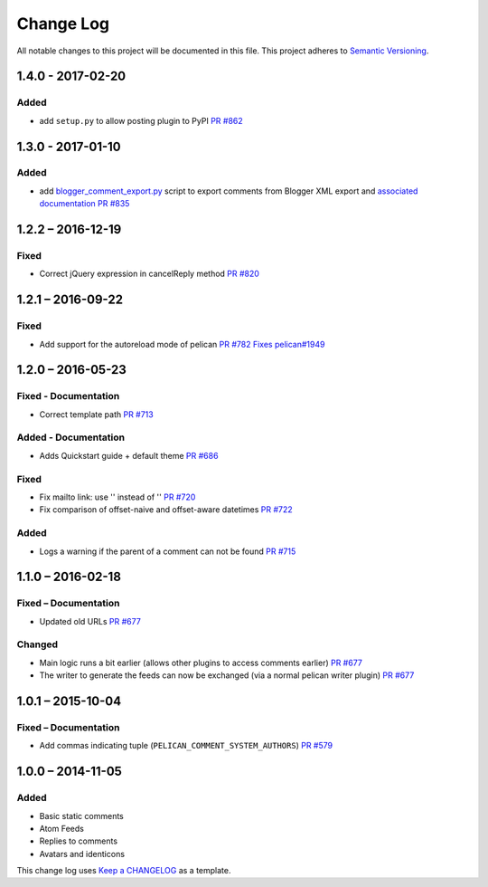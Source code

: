 Change Log
==========

All notable changes to this project will be documented in this file.
This project adheres to `Semantic Versioning <http://semver.org/>`__.

1.4.0 - 2017-02-20
------------------

Added
~~~~~

-  add ``setup.py`` to allow posting plugin to PyPI `PR
   #862 <https://github.com/getpelican/pelican-plugins/pull/862>`__

1.3.0 - 2017-01-10
------------------

Added
~~~~~

-  add
   `blogger\_comment\_export.py <import/blogger_comment_export.py>`__
   script to export comments from Blogger XML export and `associated
   documentation <docs/import.md>`__ `PR
   #835 <https://github.com/getpelican/pelican-plugins/pull/835>`__

1.2.2 – 2016-12-19
------------------

Fixed
~~~~~

-  Correct jQuery expression in cancelReply method `PR
   #820 <https://github.com/getpelican/pelican-plugins/pull/820>`__

1.2.1 – 2016-09-22
------------------

Fixed
~~~~~

-  Add support for the autoreload mode of pelican `PR
   #782 <https://github.com/getpelican/pelican-plugins/pull/782>`__
   `Fixes
   pelican#1949 <https://github.com/getpelican/pelican/issues/1949>`__

1.2.0 – 2016-05-23
------------------

Fixed - Documentation
~~~~~~~~~~~~~~~~~~~~~

-  Correct template path `PR
   #713 <https://github.com/getpelican/pelican-plugins/pull/713>`__

Added - Documentation
~~~~~~~~~~~~~~~~~~~~~

-  Adds Quickstart guide + default theme `PR
   #686 <https://github.com/getpelican/pelican-plugins/pull/686>`__

Fixed
~~~~~

-  Fix mailto link: use '' instead of '' `PR
   #720 <https://github.com/getpelican/pelican-plugins/pull/720>`__
-  Fix comparison of offset-naive and offset-aware datetimes `PR
   #722 <https://github.com/getpelican/pelican-plugins/pull/722>`__

Added
~~~~~

-  Logs a warning if the parent of a comment can not be found `PR
   #715 <https://github.com/getpelican/pelican-plugins/pull/715>`__

1.1.0 – 2016-02-18
------------------

Fixed – Documentation
~~~~~~~~~~~~~~~~~~~~~

-  Updated old URLs `PR
   #677 <https://github.com/getpelican/pelican-plugins/pull/677>`__

Changed
~~~~~~~

-  Main logic runs a bit earlier (allows other plugins to access
   comments earlier) `PR
   #677 <https://github.com/getpelican/pelican-plugins/pull/677>`__
-  The writer to generate the feeds can now be exchanged (via a normal
   pelican writer plugin) `PR
   #677 <https://github.com/getpelican/pelican-plugins/pull/677>`__

1.0.1 – 2015-10-04
------------------

Fixed – Documentation
~~~~~~~~~~~~~~~~~~~~~

-  Add commas indicating tuple (``PELICAN_COMMENT_SYSTEM_AUTHORS``) `PR
   #579 <https://github.com/getpelican/pelican-plugins/pull/579>`__

1.0.0 – 2014-11-05
------------------

Added
~~~~~

-  Basic static comments
-  Atom Feeds
-  Replies to comments
-  Avatars and identicons

This change log uses `Keep a CHANGELOG <http://keepachangelog.com/>`__
as a template.
